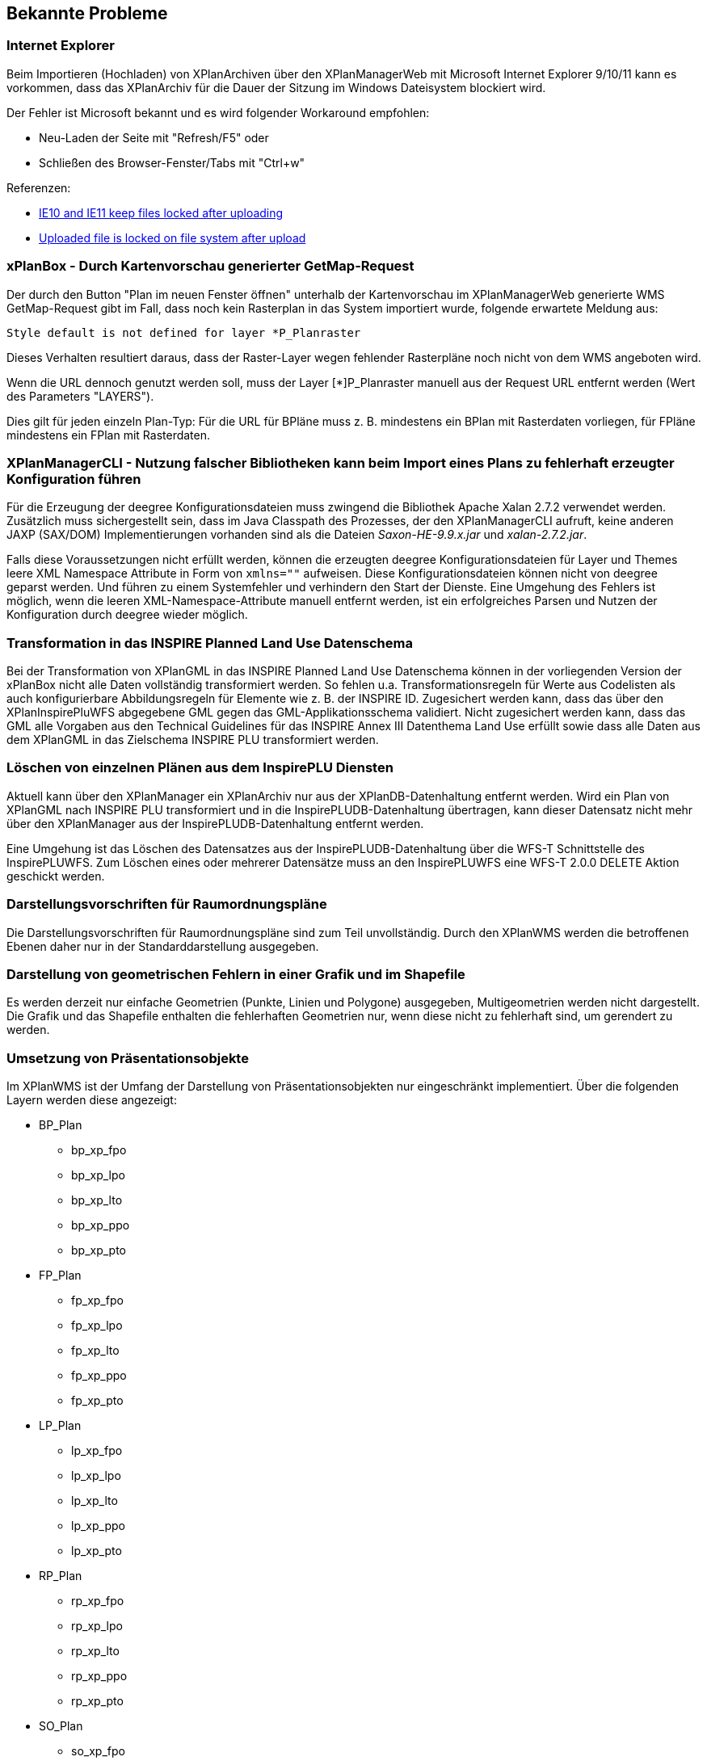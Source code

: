 [[bekannte-probleme]]
== Bekannte Probleme

[[internet-explorer]]
=== Internet Explorer

Beim Importieren (Hochladen) von XPlanArchiven über den XPlanManagerWeb mit Microsoft Internet Explorer 9/10/11 kann es vorkommen, dass das XPlanArchiv für die Dauer der Sitzung im Windows Dateisystem blockiert wird.

Der Fehler ist Microsoft bekannt und es wird folgender Workaround empfohlen:

    - Neu-Laden der Seite mit "Refresh/F5" oder
    - Schließen des Browser-Fenster/Tabs mit "Ctrl+w"

Referenzen:

    - https://connect.microsoft.com/IE/feedback/details/817183/ie10-and-ie11-keep-files-locked-after-uploading[IE10 and IE11 keep files locked after uploading]
    - https://connect.microsoft.com/IE/feedback/details/794708/uploaded-file-is-locked-on-file-system-after-upload[Uploaded file is locked on file system after upload]

[[xplanbox---durch-kartenvorschau-generierter-getmap-request]]
=== xPlanBox - Durch Kartenvorschau generierter GetMap-Request

Der durch den Button "Plan im neuen Fenster öffnen" unterhalb der Kartenvorschau im XPlanManagerWeb generierte WMS GetMap-Request gibt im Fall, dass noch kein Rasterplan in das System importiert wurde, folgende erwartete Meldung aus:

----
Style default is not defined for layer *P_Planraster
----

Dieses Verhalten resultiert daraus, dass der Raster-Layer wegen
fehlender Rasterpläne noch nicht von dem WMS angeboten wird.

Wenn die URL dennoch genutzt werden soll, muss der Layer [*]P_Planraster
manuell aus der Request URL entfernt werden (Wert des Parameters "LAYERS").

Dies gilt für jeden einzeln Plan-Typ: Für die URL für BPläne muss z. B.
mindestens ein BPlan mit Rasterdaten vorliegen, für FPläne mindestens
ein FPlan mit Rasterdaten.

=== XPlanManagerCLI - Nutzung falscher Bibliotheken kann beim Import eines Plans zu fehlerhaft erzeugter Konfiguration führen

Für die Erzeugung der deegree Konfigurationsdateien muss zwingend die Bibliothek Apache Xalan 2.7.2 verwendet werden.
Zusätzlich muss sichergestellt sein, dass im Java Classpath des Prozesses, der den XPlanManagerCLI aufruft, keine anderen JAXP (SAX/DOM) Implementierungen vorhanden sind als die Dateien _Saxon-HE-9.9.x.jar_ und _xalan-2.7.2.jar_.

Falls diese Voraussetzungen nicht erfüllt werden, können die erzeugten deegree Konfigurationsdateien für Layer und Themes leere XML Namespace Attribute in Form von `xmlns=""` aufweisen.
Diese Konfigurationsdateien können nicht von deegree geparst werden. Und führen zu einem Systemfehler und verhindern den Start der Dienste.
Eine Umgehung des Fehlers ist möglich, wenn die leeren XML-Namespace-Attribute manuell entfernt werden, ist ein erfolgreiches Parsen und Nutzen der Konfiguration durch deegree wieder möglich.

=== Transformation in das INSPIRE Planned Land Use Datenschema

Bei der Transformation von XPlanGML in das INSPIRE Planned Land Use Datenschema können in der vorliegenden Version der xPlanBox nicht alle Daten vollständig transformiert werden.
So fehlen u.a. Transformationsregeln für Werte aus Codelisten als auch konfigurierbare Abbildungsregeln für Elemente wie z. B. der INSPIRE ID.
Zugesichert werden kann, dass das über den XPlanInspirePluWFS abgegebene GML gegen das GML-Applikationsschema validiert.
Nicht zugesichert werden kann, dass das GML alle Vorgaben aus den Technical Guidelines für das INSPIRE Annex III Datenthema Land Use erfüllt sowie dass alle Daten aus dem XPlanGML in das
Zielschema INSPIRE PLU transformiert werden.

=== Löschen von einzelnen Plänen aus dem InspirePLU Diensten

Aktuell kann über den XPlanManager ein XPlanArchiv nur aus der XPlanDB-Datenhaltung entfernt werden. Wird ein Plan von XPlanGML nach INSPIRE PLU transformiert und in die InspirePLUDB-Datenhaltung
übertragen, kann dieser Datensatz nicht mehr über den XPlanManager aus der InspirePLUDB-Datenhaltung entfernt werden.

Eine Umgehung ist das Löschen des Datensatzes aus der InspirePLUDB-Datenhaltung über die WFS-T Schnittstelle des InspirePLUWFS. Zum Löschen eines oder mehrerer Datensätze muss an den InspirePLUWFS eine WFS-T 2.0.0 DELETE Aktion geschickt werden.

=== Darstellungsvorschriften für Raumordnungspläne

Die Darstellungsvorschriften für Raumordnungspläne sind zum Teil unvollständig. Durch den XPlanWMS werden die betroffenen Ebenen daher nur in der Standarddarstellung ausgegeben.

=== Darstellung von geometrischen Fehlern in einer Grafik und im Shapefile

Es werden derzeit nur einfache Geometrien (Punkte, Linien und Polygone) ausgegeben, Multigeometrien werden nicht dargestellt. Die Grafik und das Shapefile enthalten die fehlerhaften Geometrien nur, wenn diese nicht zu fehlerhaft sind, um gerendert zu werden.

=== Umsetzung von Präsentationsobjekte

Im XPlanWMS ist der Umfang der Darstellung von Präsentationsobjekten nur eingeschränkt implementiert. Über die folgenden Layern werden diese angezeigt:

* BP_Plan
** bp_xp_fpo
** bp_xp_lpo
** bp_xp_lto
** bp_xp_ppo
** bp_xp_pto
* FP_Plan
** fp_xp_fpo
** fp_xp_lpo
** fp_xp_lto
** fp_xp_ppo
** fp_xp_pto
* LP_Plan
** lp_xp_fpo
** lp_xp_lpo
** lp_xp_lto
** lp_xp_ppo
** lp_xp_pto
* RP_Plan
** rp_xp_fpo
** rp_xp_lpo
** rp_xp_lto
** rp_xp_ppo
** rp_xp_pto
* SO_Plan
** so_xp_fpo
** so_xp_lpo
** so_xp_lto
** so_xp_ppo
** so_xp_pto

Derzeit werden die folgenden Attribute bei der Visualisierung berücksichtigt:

* XP_LTO
** schriftinhalt
** position
* XP_PTO
** schriftinhalt
** skalierung
** drehwinkel
** horizontaleAusrichtung
** vertikaleAusrichtung
** position
* XP_FPO
** Polygon wird mit grauem Umring dargestellt
** position
* XP_LPO
** Linie wird grau dargestellt
** position
* XP_PPO
** Darstellung erfolgt als Kreis mit grauem Umring
** position

Nicht umgesetzt ist dagegen insbesondere die Auswertung der Attribute _art_ und _index_.

[[fehler-melden]]
== Fehler melden

Für den Fall, dass Sie einen Fehler in einer der xPlanBox Komponenten finden, schicken Sie bitte eine E-mail an das Support-Postfach: ​support@lat-lon.de​ oder Sie öffnen ein Ticket unter https://bitbucket.org/latlon/xplanbox-ep/issues.

[[support]]
== Support

Professionellen Support per Telefon oder E-Mail bieten Ihnen die Entwickler von http://www.lat-lon.de[lat/lon] an.
Ihre Supportanfragen schicken Sie bitte an: ​support@lat-lon.de​.
